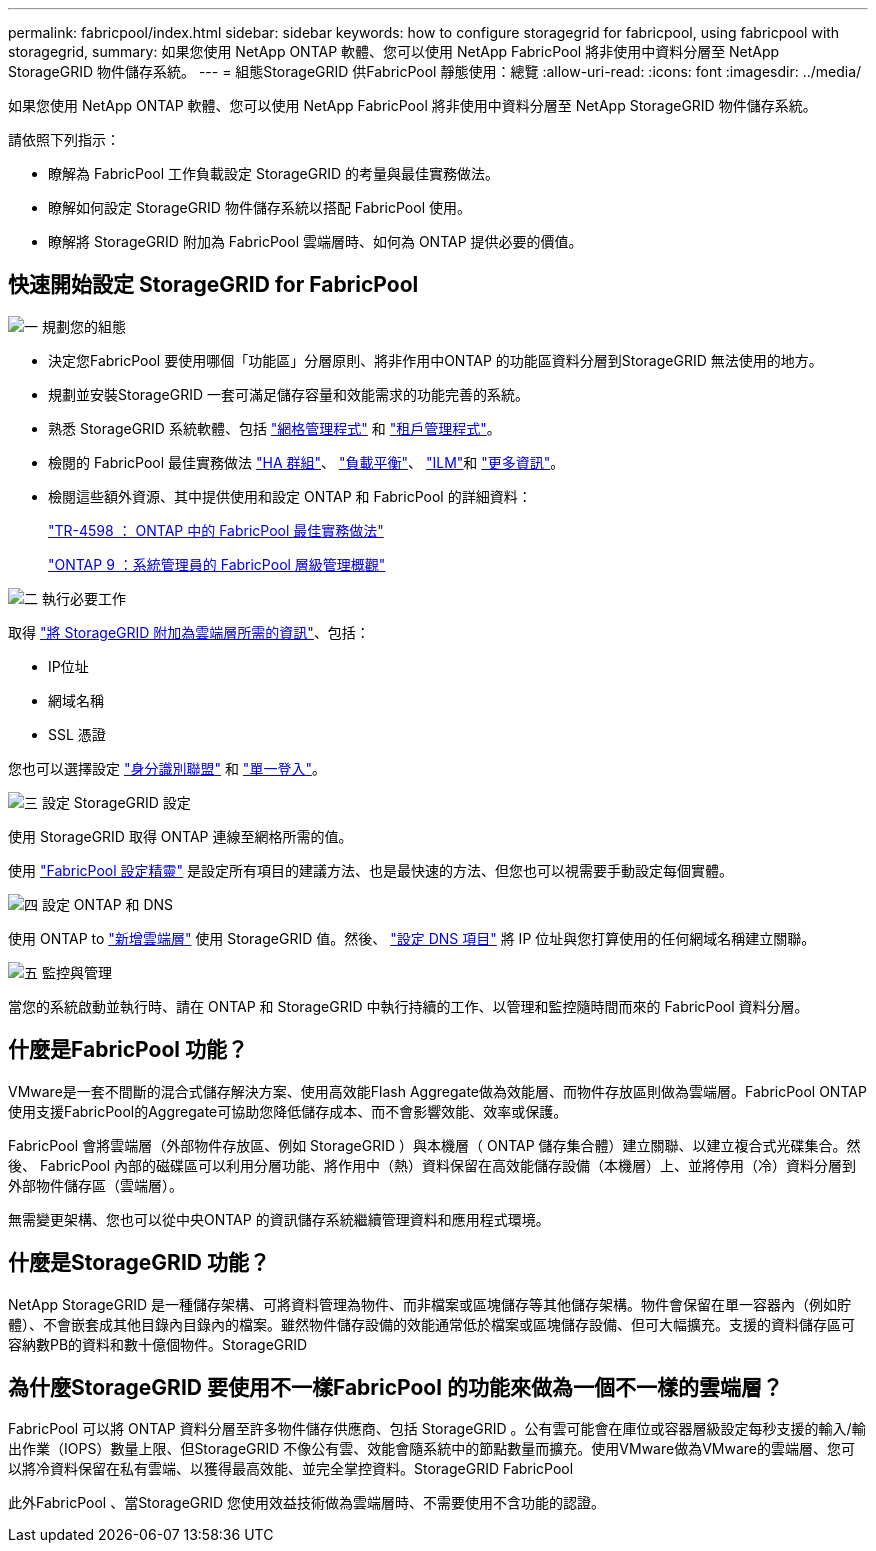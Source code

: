 ---
permalink: fabricpool/index.html 
sidebar: sidebar 
keywords: how to configure storagegrid for fabricpool, using fabricpool with storagegrid, 
summary: 如果您使用 NetApp ONTAP 軟體、您可以使用 NetApp FabricPool 將非使用中資料分層至 NetApp StorageGRID 物件儲存系統。 
---
= 組態StorageGRID 供FabricPool 靜態使用：總覽
:allow-uri-read: 
:icons: font
:imagesdir: ../media/


[role="lead"]
如果您使用 NetApp ONTAP 軟體、您可以使用 NetApp FabricPool 將非使用中資料分層至 NetApp StorageGRID 物件儲存系統。

請依照下列指示：

* 瞭解為 FabricPool 工作負載設定 StorageGRID 的考量與最佳實務做法。
* 瞭解如何設定 StorageGRID 物件儲存系統以搭配 FabricPool 使用。
* 瞭解將 StorageGRID 附加為 FabricPool 雲端層時、如何為 ONTAP 提供必要的價值。




== 快速開始設定 StorageGRID for FabricPool

.image:https://raw.githubusercontent.com/NetAppDocs/common/main/media/number-1.png["一"] 規劃您的組態
[role="quick-margin-list"]
* 決定您FabricPool 要使用哪個「功能區」分層原則、將非作用中ONTAP 的功能區資料分層到StorageGRID 無法使用的地方。
* 規劃並安裝StorageGRID 一套可滿足儲存容量和效能需求的功能完善的系統。
* 熟悉 StorageGRID 系統軟體、包括 link:../primer/exploring-grid-manager.html["網格管理程式"] 和 link:../primer/exploring-tenant-manager.html["租戶管理程式"]。
* 檢閱的 FabricPool 最佳實務做法 link:best-practices-for-high-availability-groups.html["HA 群組"]、 link:best-practices-for-load-balancing.html["負載平衡"]、 link:best-practices-ilm.html["ILM"]和 link:other-best-practices-for-storagegrid-and-fabricpool.html["更多資訊"]。
* 檢閱這些額外資源、其中提供使用和設定 ONTAP 和 FabricPool 的詳細資料：
+
https://www.netapp.com/pdf.html?item=/media/17239-tr4598pdf.pdf["TR-4598 ： ONTAP 中的 FabricPool 最佳實務做法"^]

+
https://docs.netapp.com/us-en/ontap/concept_cloud_overview.html["ONTAP 9 ：系統管理員的 FabricPool 層級管理概觀"^]



.image:https://raw.githubusercontent.com/NetAppDocs/common/main/media/number-2.png["二"] 執行必要工作
[role="quick-margin-para"]
取得 link:information-needed-to-attach-storagegrid-as-cloud-tier.html["將 StorageGRID 附加為雲端層所需的資訊"]、包括：

[role="quick-margin-list"]
* IP位址
* 網域名稱
* SSL 憑證


[role="quick-margin-para"]
您也可以選擇設定 link:../admin/using-identity-federation.html["身分識別聯盟"] 和 link:../admin/configuring-sso.html["單一登入"]。

.image:https://raw.githubusercontent.com/NetAppDocs/common/main/media/number-3.png["三"] 設定 StorageGRID 設定
[role="quick-margin-para"]
使用 StorageGRID 取得 ONTAP 連線至網格所需的值。

[role="quick-margin-para"]
使用 link:use-fabricpool-setup-wizard.html["FabricPool 設定精靈"] 是設定所有項目的建議方法、也是最快速的方法、但您也可以視需要手動設定每個實體。

.image:https://raw.githubusercontent.com/NetAppDocs/common/main/media/number-4.png["四"] 設定 ONTAP 和 DNS
[role="quick-margin-para"]
使用 ONTAP to link:configure-ontap.html["新增雲端層"] 使用 StorageGRID 值。然後、 link:configure-dns-server.html["設定 DNS 項目"] 將 IP 位址與您打算使用的任何網域名稱建立關聯。

.image:https://raw.githubusercontent.com/NetAppDocs/common/main/media/number-5.png["五"] 監控與管理
[role="quick-margin-para"]
當您的系統啟動並執行時、請在 ONTAP 和 StorageGRID 中執行持續的工作、以管理和監控隨時間而來的 FabricPool 資料分層。



== 什麼是FabricPool 功能？

VMware是一套不間斷的混合式儲存解決方案、使用高效能Flash Aggregate做為效能層、而物件存放區則做為雲端層。FabricPool ONTAP使用支援FabricPool的Aggregate可協助您降低儲存成本、而不會影響效能、效率或保護。

FabricPool 會將雲端層（外部物件存放區、例如 StorageGRID ）與本機層（ ONTAP 儲存集合體）建立關聯、以建立複合式光碟集合。然後、 FabricPool 內部的磁碟區可以利用分層功能、將作用中（熱）資料保留在高效能儲存設備（本機層）上、並將停用（冷）資料分層到外部物件儲存區（雲端層）。

無需變更架構、您也可以從中央ONTAP 的資訊儲存系統繼續管理資料和應用程式環境。



== 什麼是StorageGRID 功能？

NetApp StorageGRID 是一種儲存架構、可將資料管理為物件、而非檔案或區塊儲存等其他儲存架構。物件會保留在單一容器內（例如貯體）、不會嵌套成其他目錄內目錄內的檔案。雖然物件儲存設備的效能通常低於檔案或區塊儲存設備、但可大幅擴充。支援的資料儲存區可容納數PB的資料和數十億個物件。StorageGRID



== 為什麼StorageGRID 要使用不一樣FabricPool 的功能來做為一個不一樣的雲端層？

FabricPool 可以將 ONTAP 資料分層至許多物件儲存供應商、包括 StorageGRID 。公有雲可能會在庫位或容器層級設定每秒支援的輸入/輸出作業（IOPS）數量上限、但StorageGRID 不像公有雲、效能會隨系統中的節點數量而擴充。使用VMware做為VMware的雲端層、您可以將冷資料保留在私有雲端、以獲得最高效能、並完全掌控資料。StorageGRID FabricPool

此外FabricPool 、當StorageGRID 您使用效益技術做為雲端層時、不需要使用不含功能的認證。
